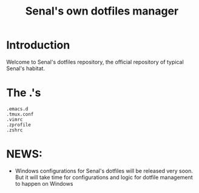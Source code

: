 #+TITLE: Senal's own dotfiles manager


* Introduction

Welcome to Senal's dotfiles repository, the official repository of typical Senal's habitat.



* The .'s

#+BEGIN_SRC shell
  .emacs.d
  .tmux.conf
  .vimrc
  .zprofile
  .zshrc
#+END_SRC







* NEWS:
- Windows configurations for Senal's dotfiles will be released very soon. But it will take time
  for configurations and logic for dotfile management to happen on Windows
